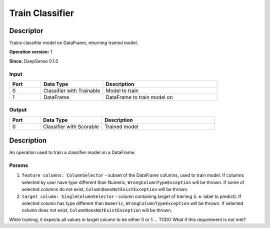 .. Copyright (c) 2015, CodiLime, Inc.

Train Classifier
================

==========
Descriptor
==========

Trains classifier model on DataFrame, returning trained model.

**Operation version:** 1

**Since:** DeepSense 0.1.0

-----
Input
-----
.. list-table::
   :widths: 15 30 55
   :header-rows: 1

   * - Port
     - Data Type
     - Description
   * - 0
     - Classifier with Trainable
     - Model to train
   * - 1
     - DataFrame
     - DataFrame to train model on

------
Output
------
.. list-table::
   :widths: 15 30 55
   :header-rows: 1

   * - Port
     - Data Type
     - Description
   * - 0
     - Classifier with Scorable
     - Trained model


===========
Description
===========
An operation used to train a classifier model on a DataFrame.

------
Params
------

1. ``feature columns: ColumnSelector`` - subset of the DataFrame columns, used to train model.
   If columns selected by user have type different than Numeric, ``WrongColumnTypeException``
   will be thrown. If some of selected columns do not exist,
   ``ColumnDoesNotExistException`` will be thrown.
2. ``target column: SingleColumnSelector`` - column containing target of training
   (i. e. label to predict). If selected column has type different than ``Numeric``,
   ``WrongColumnTypeException`` will be thrown. If selected column does not exist,
   ``ColumnDoesNotExistException`` will be thrown.

While training, it expects all values in target column to be either 0 or 1.
.. TODO What if this requirement is not met?
